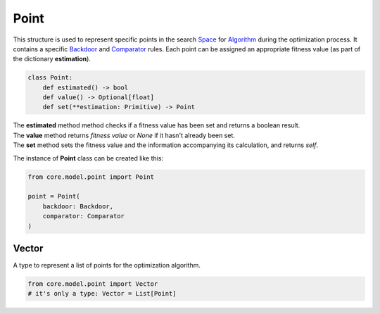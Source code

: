 Point
=====

| This structure is used to represent specific points in the search `Space <../core_modules/space.module.html>`_ for `Algorithm <../algorithm.html>`_ during the optimization process. It contains a specific `Backdoor <../instance_modules/variables.module.html#backdoor>`_ and `Comparator <../core_modules/comparator.module.html>`_ rules. Each point can be assigned an appropriate fitness value (as part of the dictionary **estimation**).

.. code-block:: python

    class Point:
        def estimated() -> bool
        def value() -> Optional[float]
        def set(**estimation: Primitive) -> Point

| The **estimated** method method checks if a fitness value has been set and returns a boolean result.
| The **value** method returns *fitness value* or *None* if it hasn't already been set.
| The **set** method sets the fitness value and the information accompanying its calculation, and returns *self*.

The instance of **Point** class can be created like this:

.. code-block:: python

    from core.model.point import Point

    point = Point(
        backdoor: Backdoor,
        comparator: Comparator
    )


Vector
------

A type to represent a list of points for the optimization algorithm.

.. code-block:: python

    from core.model.point import Vector
    # it's only a type: Vector = List[Point]
